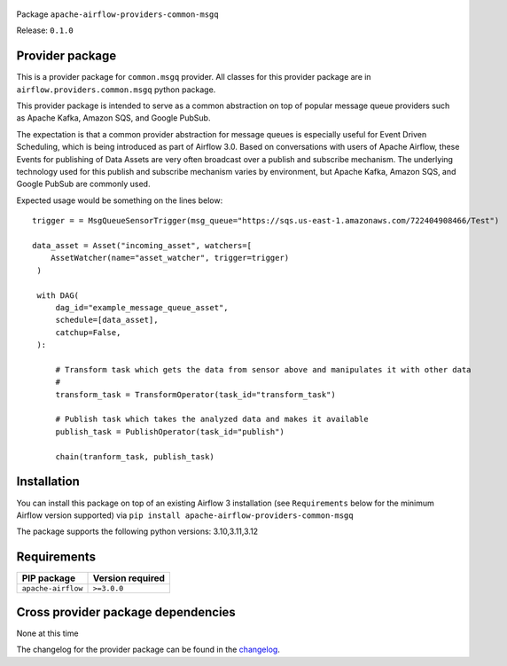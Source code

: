 
 .. Licensed to the Apache Software Foundation (ASF) under one
    or more contributor license agreements.  See the NOTICE file
    distributed with this work for additional information
    regarding copyright ownership.  The ASF licenses this file
    to you under the Apache License, Version 2.0 (the
    "License"); you may not use this file except in compliance
    with the License.  You may obtain a copy of the License at

 ..   http://www.apache.org/licenses/LICENSE-2.0

 .. Unless required by applicable law or agreed to in writing,
    software distributed under the License is distributed on an
    "AS IS" BASIS, WITHOUT WARRANTIES OR CONDITIONS OF ANY
    KIND, either express or implied.  See the License for the
    specific language governing permissions and limitations
    under the License.

 .. NOTE! THIS FILE IS AUTOMATICALLY GENERATED AND WILL BE OVERWRITTEN!

 .. IF YOU WANT TO MODIFY TEMPLATE FOR THIS FILE, YOU SHOULD MODIFY THE TEMPLATE
    `PROVIDER_README_TEMPLATE.rst.jinja2` IN the `dev/breeze/src/airflow_breeze/templates` DIRECTORY


Package ``apache-airflow-providers-common-msgq``

Release: ``0.1.0``



Provider package
----------------

This is a provider package for ``common.msgq`` provider. All classes for this provider package
are in ``airflow.providers.common.msgq`` python package.

This provider package is intended to serve as a common abstraction on top of popular message queue 
providers such as Apache Kafka, Amazon SQS, and Google PubSub. 

The expectation is that a common provider abstraction for message queues is especially useful for 
Event Driven Scheduling, which is being introduced as part of Airflow 3.0. Based on conversations 
with users of Apache Airflow, these Events for publishing of Data Assets are very often broadcast 
over a publish and subscribe mechanism. The underlying technology used for this publish and subscribe
mechanism varies by environment, but Apache Kafka, Amazon SQS, and Google PubSub are commonly used. 


Expected usage would be something on the lines below::
   
   trigger = = MsgQueueSensorTrigger(msg_queue="https://sqs.us-east-1.amazonaws.com/722404908466/Test")
   
   data_asset = Asset("incoming_asset", watchers=[
       AssetWatcher(name="asset_watcher", trigger=trigger)
    )

    with DAG(
        dag_id="example_message_queue_asset",
        schedule=[data_asset],
        catchup=False,
    ):

        # Transform task which gets the data from sensor above and manipulates it with other data
        # 
        transform_task = TransformOperator(task_id="transform_task")

        # Publish task which takes the analyzed data and makes it available
        publish_task = PublishOperator(task_id="publish") 

        chain(tranform_task, publish_task)




.. You can find package information and changelog for the provider
.. in the `documentation <https://airflow.apache.org/docs/apache-airflow-providers-common-msgq/0.1.0/>`_.

Installation
------------

You can install this package on top of an existing Airflow 3 installation (see ``Requirements`` below
for the minimum Airflow version supported) via
``pip install apache-airflow-providers-common-msgq``

The package supports the following python versions: 3.10,3.11,3.12

Requirements
------------

==================  ==================
PIP package         Version required
==================  ==================
``apache-airflow``  ``>=3.0.0``
==================  ==================

Cross provider package dependencies
-----------------------------------

None at this time


The changelog for the provider package can be found in the
`changelog <https://airflow.apache.org/docs/apache-airflow-providers-common-msgq/0.1.0/changelog.html>`_.
